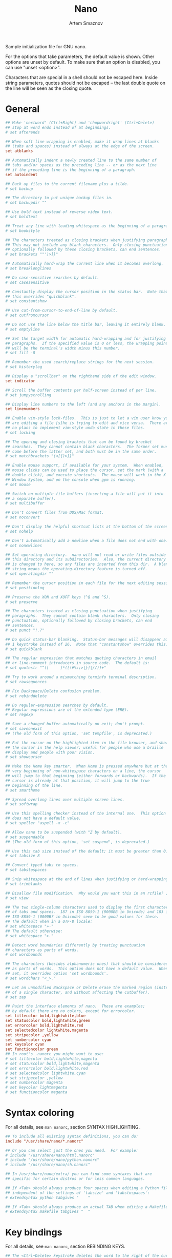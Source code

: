 #+TITLE: Nano
#+AUTHOR: Artem Smaznov
#+DESCRIPTION: GNU nano (or nano) is a text editor which aims to introduce a simple interface and intuitive command options to console based text editing. nano supports features including colorized syntax highlighting, DOS/Mac file type conversions, spellchecking and UTF-8 encoding. nano opened with an empty buffer typically occupies under 4 MB of resident memory.
#+PROPERTY: header-args :tangle ~/.config/nano/nanorc

Sample initialization file for GNU nano.

For the options that take parameters, the default value is shown.
Other options are unset by default.  To make sure that an option
is disabled, you can use "unset <option>".

Characters that are special in a shell should not be escaped here.
Inside string parameters, quotes should not be escaped -- the last
double quote on the line will be seen as the closing quote.

* General
#+begin_src conf
## Make 'nextword' (Ctrl+Right) and 'chopwordright' (Ctrl+Delete)
## stop at word ends instead of at beginnings.
# set afterends

## When soft line wrapping is enabled, make it wrap lines at blanks
## (tabs and spaces) instead of always at the edge of the screen.
set atblanks

## Automatically indent a newly created line to the same number of
## tabs and/or spaces as the preceding line -- or as the next line
## if the preceding line is the beginning of a paragraph.
set autoindent

## Back up files to the current filename plus a tilde.
# set backup

## The directory to put unique backup files in.
# set backupdir ""

## Use bold text instead of reverse video text.
# set boldtext

## Treat any line with leading whitespace as the beginning of a paragraph.
# set bookstyle

## The characters treated as closing brackets when justifying paragraphs.
## This may not include any blank characters.  Only closing punctuation,
## optionally followed by these closing brackets, can end sentences.
# set brackets ""')>]}"

## Automatically hard-wrap the current line when it becomes overlong.
# set breaklonglines

## Do case-sensitive searches by default.
# set casesensitive

## Constantly display the cursor position in the status bar.  Note that
## this overrides "quickblank".
# set constantshow

## Use cut-from-cursor-to-end-of-line by default.
# set cutfromcursor

## Do not use the line below the title bar, leaving it entirely blank.
# set emptyline

## Set the target width for automatic hard-wrapping and for justifying
## paragraphs.  If the specified value is 0 or less, the wrapping point
## will be the terminal's width minus this number.
# set fill -8

## Remember the used search/replace strings for the next session.
# set historylog

## Display a "scrollbar" on the righthand side of the edit window.
set indicator

## Scroll the buffer contents per half-screen instead of per line.
# set jumpyscrolling

## Display line numbers to the left (and any anchors in the margin).
set linenumbers

## Enable vim-style lock-files.  This is just to let a vim user know you
## are editing a file [s]he is trying to edit and vice versa.  There are
## no plans to implement vim-style undo state in these files.
# set locking

## The opening and closing brackets that can be found by bracket
## searches.  They cannot contain blank characters.  The former set must
## come before the latter set, and both must be in the same order.
# set matchbrackets "(<[{)>]}"

## Enable mouse support, if available for your system.  When enabled,
## mouse clicks can be used to place the cursor, set the mark (with a
## double click), and execute shortcuts.  The mouse will work in the X
## Window System, and on the console when gpm is running.
# set mouse

## Switch on multiple file buffers (inserting a file will put it into
## a separate buffer).
# set multibuffer

## Don't convert files from DOS/Mac format.
# set noconvert

## Don't display the helpful shortcut lists at the bottom of the screen.
# set nohelp

## Don't automatically add a newline when a file does not end with one.
# set nonewlines

## Set operating directory.  nano will not read or write files outside
## this directory and its subdirectories.  Also, the current directory
## is changed to here, so any files are inserted from this dir.  A blank
## string means the operating-directory feature is turned off.
# set operatingdir ""

## Remember the cursor position in each file for the next editing session.
# set positionlog

## Preserve the XON and XOFF keys (^Q and ^S).
# set preserve

## The characters treated as closing punctuation when justifying
## paragraphs.  They cannot contain blank characters.  Only closing
## punctuation, optionally followed by closing brackets, can end
## sentences.
# set punct "!.?"

## Do quick status-bar blanking.  Status-bar messages will disappear after
## 1 keystroke instead of 26.  Note that "constantshow" overrides this.
# set quickblank

## The regular expression that matches quoting characters in email
## or line-comment introducers in source code.  The default is:
# set quotestr "^([ 	]*([!#%:;>|}]|//))+"

## Try to work around a mismatching terminfo terminal description.
# set rawsequences

## Fix Backspace/Delete confusion problem.
# set rebinddelete

## Do regular-expression searches by default.
## Regular expressions are of the extended type (ERE).
# set regexp

## Save a changed buffer automatically on exit; don't prompt.
# set saveonexit
## (The old form of this option, 'set tempfile', is deprecated.)

## Put the cursor on the highlighted item in the file browser, and show
## the cursor in the help viewer; useful for people who use a braille
## display and people with poor vision.
# set showcursor

## Make the Home key smarter.  When Home is pressed anywhere but at the
## very beginning of non-whitespace characters on a line, the cursor
## will jump to that beginning (either forwards or backwards).  If the
## cursor is already at that position, it will jump to the true
## beginning of the line.
# set smarthome

## Spread overlong lines over multiple screen lines.
# set softwrap

## Use this spelling checker instead of the internal one.  This option
## does not have a default value.
# set speller "aspell -x -c"

## Allow nano to be suspended (with ^Z by default).
# set suspendable
## (The old form of this option, 'set suspend', is deprecated.)

## Use this tab size instead of the default; it must be greater than 0.
# set tabsize 8

## Convert typed tabs to spaces.
# set tabstospaces

## Snip whitespace at the end of lines when justifying or hard-wrapping.
# set trimblanks

## Disallow file modification.  Why would you want this in an rcfile? ;)
# set view

## The two single-column characters used to display the first characters
## of tabs and spaces.  187 in ISO 8859-1 (0000BB in Unicode) and 183 in
## ISO-8859-1 (0000B7 in Unicode) seem to be good values for these.
## The default when in a UTF-8 locale:
# set whitespace "»·"
## The default otherwise:
# set whitespace ">."

## Detect word boundaries differently by treating punctuation
## characters as parts of words.
# set wordbounds

## The characters (besides alphanumeric ones) that should be considered
## as parts of words.  This option does not have a default value.  When
## set, it overrides option 'set wordbounds'.
# set wordchars "<_>."

## Let an unmodified Backspace or Delete erase the marked region (instead
## of a single character, and without affecting the cutbuffer).
# set zap

## Paint the interface elements of nano.  These are examples;
## by default there are no colors, except for errorcolor.
set titlecolor bold,lightwhite,blue
set statuscolor bold,lightwhite,green
set errorcolor bold,lightwhite,red
set selectedcolor lightwhite,magenta
set stripecolor ,yellow
set numbercolor cyan
set keycolor cyan
set functioncolor green
## In root's .nanorc you might want to use:
# set titlecolor bold,lightwhite,magenta
# set statuscolor bold,lightwhite,magenta
# set errorcolor bold,lightwhite,red
# set selectedcolor lightwhite,cyan
# set stripecolor ,yellow
# set numbercolor magenta
# set keycolor lightmagenta
# set functioncolor magenta
#+end_src

* Syntax coloring
For all details, see =man nanorc=, section SYNTAX HIGHLIGHTING.
#+begin_src conf
## To include all existing syntax definitions, you can do:
include "/usr/share/nano/*.nanorc"

## Or you can select just the ones you need.  For example:
# include "/usr/share/nano/html.nanorc"
# include "/usr/share/nano/python.nanorc"
# include "/usr/share/nano/sh.nanorc"

## In /usr/share/nano/extra/ you can find some syntaxes that are
## specific for certain distros or for less common languages.

## If <Tab> should always produce four spaces when editing a Python file,
## independent of the settings of 'tabsize' and 'tabstospaces':
# extendsyntax python tabgives "    "

## If <Tab> should always produce an actual TAB when editing a Makefile:
# extendsyntax makefile tabgives "	"
#+end_src
              
* Key bindings
For all details, see =man nanorc=, section REBINDING KEYS.
#+begin_src conf
## The <Ctrl+Delete> keystroke deletes the word to the right of the cursor.
## On some terminals the <Ctrl+Backspace> keystroke produces ^H, which is
## the ASCII character for backspace, so it is bound by default to the
## backspace function.  The <Backspace> key itself produces a different
## keycode, which is hard-bound to the backspace function.  So, if you
## normally use <Backspace> for backspacing and not ^H, you can make
## <Ctrl+Backspace> delete the word to the left of the cursor with:
# bind ^H chopwordleft main

## If you would like nano to have keybindings that are more "usual",
## such as ^O for Open, ^F for Find, ^H for Help, and ^Q for Quit,
## then uncomment these:
#bind ^Q exit all
#bind ^S savefile main
#bind ^W writeout main
#bind ^O insert main
#bind ^H help all
#bind ^H exit help
#bind ^F whereis all
#bind ^G findnext all
#bind ^B wherewas all
#bind ^D findprevious all
#bind ^R replace main
#bind M-X flipnewbuffer all
#bind ^X cut all
#bind ^C copy main
#bind ^V paste all
#bind ^P location main
#bind ^A mark main
#unbind ^K main
#unbind ^U all
#unbind ^N main
#unbind ^Y all
#unbind M-J main
#unbind M-T main
#bind ^T gotoline main
#bind ^T gotodir browser
#bind ^Y speller main
#bind M-U undo main
#bind M-R redo main
#bind ^U undo main
#bind ^E redo main
#set multibuffer
#+end_src
